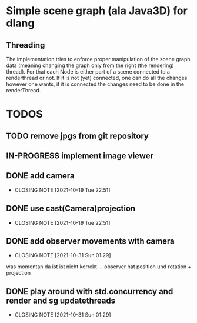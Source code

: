 #+TODO: TODO IN-PROGRESS | DONE

* Simple scene graph (ala Java3D) for dlang

** Threading
The implementation tries to enforce proper manipulation of the scene
graph data (meaning changing the graph only from the right (the
rendering) thread). For that each Node is either part of a scene
connected to a renderthread or not. If it is not (yet) connected, one
can do all the changes however one wants, if it is connected the
changes need to be done in the renderThread.


* TODOS
** TODO remove jpgs from git repository
** IN-PROGRESS implement image viewer

** DONE add camera
  CLOSED: [2021-10-19 Tue 22:51]
  - CLOSING NOTE [2021-10-19 Tue 22:51]
** DONE use cast(Camera)projection
  CLOSED: [2021-10-19 Tue 22:51]
  - CLOSING NOTE [2021-10-19 Tue 22:51]
** DONE add observer movements with camera
  CLOSED: [2021-10-31 Sun 01:29]
  - CLOSING NOTE [2021-10-31 Sun 01:29]
  was momentan da ist ist nicht korrekt ...
  observer hat position und rotation + projection
** DONE play around with std.concurrency and render and sg updatethreads
  CLOSED: [2021-10-31 Sun 01:29]
  - CLOSING NOTE [2021-10-31 Sun 01:29]
